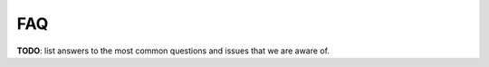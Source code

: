 .. FAQ for users of VideoF2B

###
FAQ
###

**TODO**: list answers to the most common questions and issues that we are aware of.
